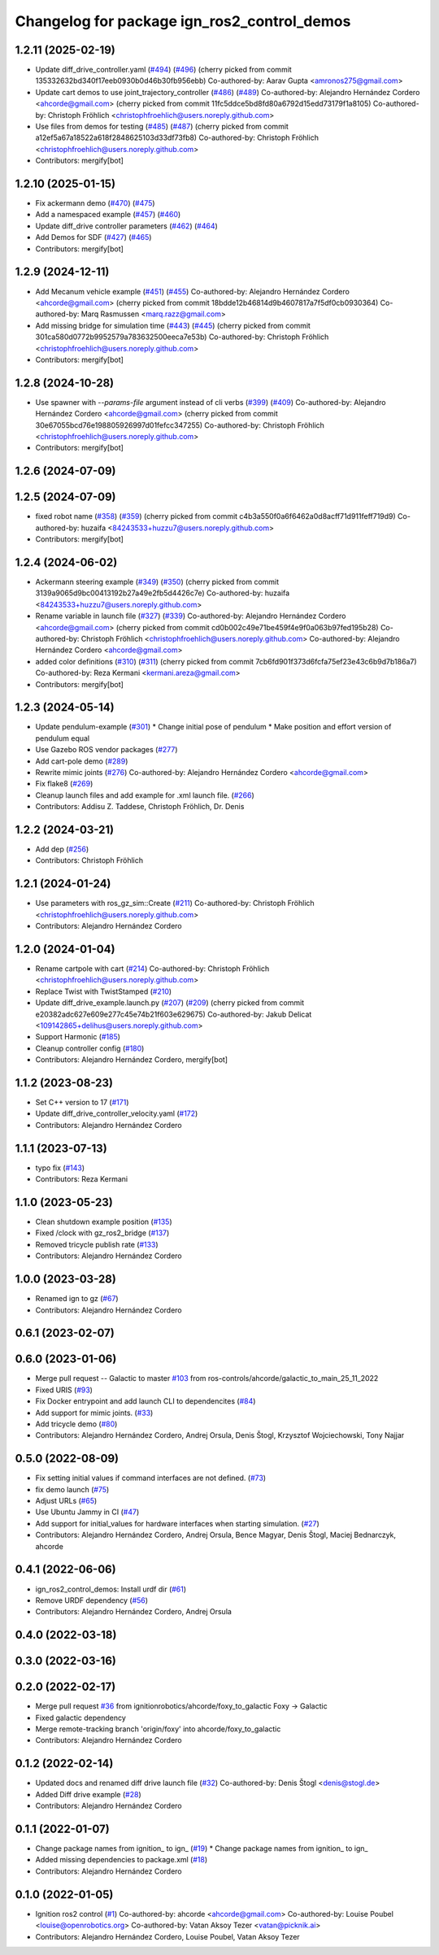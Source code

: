 ^^^^^^^^^^^^^^^^^^^^^^^^^^^^^^^^^^^^^^^^^^^^^^^^^
Changelog for package ign_ros2_control_demos
^^^^^^^^^^^^^^^^^^^^^^^^^^^^^^^^^^^^^^^^^^^^^^^^^

1.2.11 (2025-02-19)
-------------------
* Update diff_drive_controller.yaml (`#494 <https://github.com/ros-controls/gz_ros2_control/issues/494>`_) (`#496 <https://github.com/ros-controls/gz_ros2_control/issues/496>`_)
  (cherry picked from commit 135332632bd340f17eeb0930b0d46b30fb956ebb)
  Co-authored-by: Aarav Gupta <amronos275@gmail.com>
* Update cart demos to use joint_trajectory_controller (`#486 <https://github.com/ros-controls/gz_ros2_control/issues/486>`_) (`#489 <https://github.com/ros-controls/gz_ros2_control/issues/489>`_)
  Co-authored-by: Alejandro Hernández Cordero <ahcorde@gmail.com>
  (cherry picked from commit 11fc5ddce5bd8fd80a6792d15edd73179f1a8105)
  Co-authored-by: Christoph Fröhlich <christophfroehlich@users.noreply.github.com>
* Use files from demos for testing (`#485 <https://github.com/ros-controls/gz_ros2_control/issues/485>`_) (`#487 <https://github.com/ros-controls/gz_ros2_control/issues/487>`_)
  (cherry picked from commit a12ef5a67a18522a618f2848625103d33df73fb8)
  Co-authored-by: Christoph Fröhlich <christophfroehlich@users.noreply.github.com>
* Contributors: mergify[bot]

1.2.10 (2025-01-15)
-------------------
* Fix ackermann demo (`#470 <https://github.com/ros-controls/gz_ros2_control/issues/470>`_) (`#475 <https://github.com/ros-controls/gz_ros2_control/issues/475>`_)
* Add a namespaced example (`#457 <https://github.com/ros-controls/gz_ros2_control/issues/457>`_) (`#460 <https://github.com/ros-controls/gz_ros2_control/issues/460>`_)
* Update diff_drive controller parameters (`#462 <https://github.com/ros-controls/gz_ros2_control/issues/462>`_) (`#464 <https://github.com/ros-controls/gz_ros2_control/issues/464>`_)
* Add Demos for SDF (`#427 <https://github.com/ros-controls/gz_ros2_control/issues/427>`_) (`#465 <https://github.com/ros-controls/gz_ros2_control/issues/465>`_)
* Contributors: mergify[bot]

1.2.9 (2024-12-11)
------------------
* Add Mecanum vehicle example (`#451 <https://github.com/ros-controls/gz_ros2_control/issues/451>`_) (`#455 <https://github.com/ros-controls/gz_ros2_control/issues/455>`_)
  Co-authored-by: Alejandro Hernández Cordero <ahcorde@gmail.com>
  (cherry picked from commit 18bdde12b46814d9b4607817a7f5df0cb0930364)
  Co-authored-by: Marq Rasmussen <marq.razz@gmail.com>
* Add missing bridge for simulation time (`#443 <https://github.com/ros-controls/gz_ros2_control/issues/443>`_) (`#445 <https://github.com/ros-controls/gz_ros2_control/issues/445>`_)
  (cherry picked from commit 301ca580d0772b9952579a783632500eeca7e53b)
  Co-authored-by: Christoph Fröhlich <christophfroehlich@users.noreply.github.com>
* Contributors: mergify[bot]

1.2.8 (2024-10-28)
------------------
* Use spawner with `--params-file` argument instead of cli verbs (`#399 <https://github.com/ros-controls/gz_ros2_control//issues/399>`_) (`#409 <https://github.com/ros-controls/gz_ros2_control//issues/409>`_)
  Co-authored-by: Alejandro Hernández Cordero <ahcorde@gmail.com>
  (cherry picked from commit 30e67055bcd76e198805926997d01fefcc347255)
  Co-authored-by: Christoph Fröhlich <christophfroehlich@users.noreply.github.com>
* Contributors: mergify[bot]

1.2.6 (2024-07-09)
------------------

1.2.5 (2024-07-09)
------------------
* fixed robot name (`#358 <https://github.com/ros-controls/gz_ros2_control/issues/358>`_) (`#359 <https://github.com/ros-controls/gz_ros2_control/issues/359>`_)
  (cherry picked from commit c4b3a550f0a6f6462a0d8acff71d911feff719d9)
  Co-authored-by: huzaifa <84243533+huzzu7@users.noreply.github.com>
* Contributors: mergify[bot]

1.2.4 (2024-06-02)
------------------
* Ackermann steering example (`#349 <https://github.com/ros-controls/gz_ros2_control/issues/349>`_) (`#350 <https://github.com/ros-controls/gz_ros2_control/issues/350>`_)
  (cherry picked from commit 3139a9065d9bc00413192b27a49e2fb5d4426c7e)
  Co-authored-by: huzaifa <84243533+huzzu7@users.noreply.github.com>
* Rename variable in launch file (`#327 <https://github.com/ros-controls/gz_ros2_control/issues/327>`_) (`#339 <https://github.com/ros-controls/gz_ros2_control/issues/339>`_)
  Co-authored-by: Alejandro Hernández Cordero <ahcorde@gmail.com>
  (cherry picked from commit cd0b002c49e71be459f4e9f0a063b97fed195b28)
  Co-authored-by: Christoph Fröhlich <christophfroehlich@users.noreply.github.com>
  Co-authored-by: Alejandro Hernández Cordero <ahcorde@gmail.com>
* added color definitions (`#310 <https://github.com/ros-controls/gz_ros2_control/issues/310>`_) (`#311 <https://github.com/ros-controls/gz_ros2_control/issues/311>`_)
  (cherry picked from commit 7cb6fd901f373d6fcfa75ef23e43c6b9d7b186a7)
  Co-authored-by: Reza Kermani <kermani.areza@gmail.com>
* Contributors: mergify[bot]

1.2.3 (2024-05-14)
------------------
* Update pendulum-example  (`#301 <https://github.com/ros-controls/gz_ros2_control/issues/301>`_)
  * Change initial pose of pendulum
  * Make position and effort version of pendulum equal
* Use Gazebo ROS vendor packages (`#277 <https://github.com/ros-controls/gz_ros2_control/issues/277>`_)
* Add cart-pole demo (`#289 <https://github.com/ros-controls/gz_ros2_control/issues/289>`_)
* Rewrite mimic joints (`#276 <https://github.com/ros-controls/gz_ros2_control/issues/276>`_)
  Co-authored-by: Alejandro Hernández Cordero <ahcorde@gmail.com>
* Fix flake8 (`#269 <https://github.com/ros-controls/gz_ros2_control/issues/269>`_)
* Cleanup launch files and add example for .xml launch file. (`#266 <https://github.com/ros-controls/gz_ros2_control/issues/266>`_)
* Contributors: Addisu Z. Taddese, Christoph Fröhlich, Dr. Denis

1.2.2 (2024-03-21)
------------------
* Add dep (`#256 <https://github.com/ros-controls/gz_ros2_control/issues/256>`_)
* Contributors: Christoph Fröhlich

1.2.1 (2024-01-24)
------------------
* Use parameters with ros_gz_sim::Create (`#211 <https://github.com/ros-controls/gz_ros2_control/issues/211>`_)
  Co-authored-by: Christoph Fröhlich <christophfroehlich@users.noreply.github.com>
* Contributors: Alejandro Hernández Cordero

1.2.0 (2024-01-04)
------------------
* Rename cartpole with cart (`#214 <https://github.com/ros-controls/gz_ros2_control/issues/214>`_)
  Co-authored-by: Christoph Fröhlich <christophfroehlich@users.noreply.github.com>
* Replace Twist with TwistStamped (`#210 <https://github.com/ros-controls/gz_ros2_control/issues/210>`_)
* Update diff_drive_example.launch.py (`#207 <https://github.com/ros-controls/gz_ros2_control/issues/207>`_) (`#209 <https://github.com/ros-controls/gz_ros2_control/issues/209>`_)
  (cherry picked from commit e20382adc627e609e277c45e74b21f603e629675)
  Co-authored-by: Jakub Delicat <109142865+delihus@users.noreply.github.com>
* Support Harmonic (`#185 <https://github.com/ros-controls/gz_ros2_control/issues/185>`_)
* Cleanup controller config (`#180 <https://github.com/ros-controls/gz_ros2_control/issues/180>`_)
* Contributors: Alejandro Hernández Cordero, mergify[bot]

1.1.2 (2023-08-23)
------------------
* Set C++ version to 17 (`#171 <https://github.com/ros-controls/gz_ros2_control/issues/171>`_)
* Update diff_drive_controller_velocity.yaml (`#172 <https://github.com/ros-controls/gz_ros2_control/issues/172>`_)
* Contributors: Alejandro Hernández Cordero

1.1.1 (2023-07-13)
------------------
* typo fix (`#143 <https://github.com/ros-controls/gz_ros2_control//issues/143>`_)
* Contributors: Reza Kermani

1.1.0 (2023-05-23)
------------------
* Clean shutdown example position (`#135 <https://github.com/ros-controls/gz_ros2_control/issues/135>`_)
* Fixed /clock with gz_ros2_bridge (`#137 <https://github.com/ros-controls/gz_ros2_control/issues/137>`_)
* Removed tricycle publish rate (`#133 <https://github.com/ros-controls/gz_ros2_control/issues/133>`_)
* Contributors: Alejandro Hernández Cordero

1.0.0 (2023-03-28)
------------------
* Renamed ign to gz (`#67 <https://github.com/ros-controls/gz_ros2_control/issues/67>`_)
* Contributors: Alejandro Hernández Cordero

0.6.1 (2023-02-07)
------------------

0.6.0 (2023-01-06)
------------------
* Merge pull request -- Galactic to master `#103 <https://github.com/ros-controls/gz_ros2_control/issues/103>`_ from ros-controls/ahcorde/galactic_to_main_25_11_2022
* Fixed URIS (`#93 <https://github.com/ros-controls/gz_ros2_control/issues/93>`_)
* Fix Docker entrypoint and add launch CLI to dependencites (`#84 <https://github.com/ros-controls/gz_ros2_control/issues/84>`_)
* Add support for mimic joints. (`#33 <https://github.com/ros-controls/gz_ros2_control/issues/33>`_)
* Add tricycle demo (`#80 <https://github.com/ros-controls/gz_ros2_control/issues/80>`_)
* Contributors: Alejandro Hernández Cordero, Andrej Orsula, Denis Štogl, Krzysztof Wojciechowski, Tony Najjar

0.5.0 (2022-08-09)
------------------
* Fix setting initial values if command interfaces are not defined. (`#73 <https://github.com/ros-controls/gz_ros2_control/issues/73>`_)
* fix demo launch (`#75 <https://github.com/ros-controls/gz_ros2_control/issues/75>`_)
* Adjust URLs (`#65 <https://github.com/ros-controls/gz_ros2_control/issues/65>`_)
* Use Ubuntu Jammy in CI (`#47 <https://github.com/ros-controls/gz_ros2_control/issues/47>`_)
* Add support for initial_values for hardware interfaces when starting simulation. (`#27 <https://github.com/ros-controls/gz_ros2_control/issues/27>`_)
* Contributors: Alejandro Hernández Cordero, Andrej Orsula, Bence Magyar, Denis Štogl, Maciej Bednarczyk, ahcorde

0.4.1 (2022-06-06)
------------------
* ign_ros2_control_demos: Install urdf dir (`#61 <https://github.com/ignitionrobotics/ign_ros2_control/issues/61>`_)
* Remove URDF dependency (`#56 <https://github.com/ignitionrobotics/ign_ros2_control/issues/56>`_)
* Contributors: Alejandro Hernández Cordero, Andrej Orsula


0.4.0 (2022-03-18)
------------------

0.3.0 (2022-03-16)
------------------

0.2.0 (2022-02-17)
------------------
* Merge pull request `#36 <https://github.com/ignitionrobotics/ign_ros2_control/issues/36>`_ from ignitionrobotics/ahcorde/foxy_to_galactic
  Foxy -> Galactic
* Fixed galactic dependency
* Merge remote-tracking branch 'origin/foxy' into ahcorde/foxy_to_galactic
* Contributors: Alejandro Hernández Cordero

0.1.2 (2022-02-14)
------------------
* Updated docs and renamed diff drive launch file (`#32 <https://github.com/ignitionrobotics/ign_ros2_control/issues/32>`_)
  Co-authored-by: Denis Štogl <denis@stogl.de>
* Added Diff drive example (`#28 <https://github.com/ignitionrobotics/ign_ros2_control/issues/28>`_)
* Contributors: Alejandro Hernández Cordero

0.1.1 (2022-01-07)
------------------
* Change package names from ignition\_ to ign\_ (`#19 <https://github.com/ignitionrobotics/ign_ros2_control/issues/19>`_)
  * Change package names from ignition\_ to ign\_
* Added missing dependencies to package.xml (`#18 <https://github.com/ignitionrobotics/ign_ros2_control/pull/21>`_)
* Contributors: Alejandro Hernández Cordero

0.1.0 (2022-01-05)
------------------
* Ignition ros2 control (`#1 <https://github.com/ignitionrobotics/ign_ros2_control/issues/1>`_)
  Co-authored-by: ahcorde <ahcorde@gmail.com>
  Co-authored-by: Louise Poubel <louise@openrobotics.org>
  Co-authored-by: Vatan Aksoy Tezer <vatan@picknik.ai>
* Contributors: Alejandro Hernández Cordero, Louise Poubel, Vatan Aksoy Tezer
